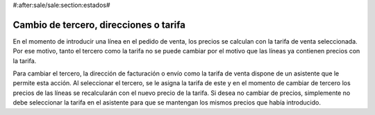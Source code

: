 #:after:sale/sale:section:estados#

Cambio de tercero, direcciones o tarifa
=======================================

En el momento de introducir una línea en el pedido de venta, los precios se
calculan con la tarifa de venta seleccionada. Por ese motivo, tanto el tercero
como la tarifa no se puede cambiar por el motivo que las líneas ya contienen
precios con la tarifa.

Para cambiar el tercero, la dirección de facturación o envío como la tarifa de venta
dispone de un asistente que le permite esta acción. Al seleccionar el tercero, se le
asigna la tarifa de este y en el momento de cambiar de tercero los precios de las líneas
se recalcularán con el nuevo precio de la tarifa. Si desea no cambiar de precios, simplemente
no debe seleccionar la tarifa en el asistente para que se mantengan los mismos precios
que había introducido.
